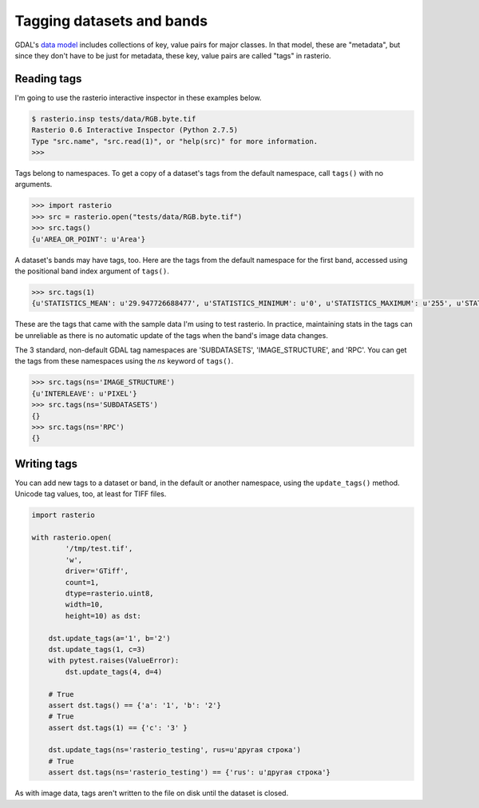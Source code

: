 Tagging datasets and bands
**************************

GDAL's `data model <http://www.gdal.org/gdal_datamodel.html>`__ includes
collections of key, value pairs for major classes. In that model, these are
"metadata", but since they don't have to be just for metadata, these key, value
pairs are called "tags" in rasterio.

Reading tags
------------

I'm going to use the rasterio interactive inspector in these examples below.

.. code-block:: console

    $ rasterio.insp tests/data/RGB.byte.tif
    Rasterio 0.6 Interactive Inspector (Python 2.7.5)
    Type "src.name", "src.read(1)", or "help(src)" for more information.
    >>> 

Tags belong to namespaces. To get a copy of a dataset's tags from the default
namespace, call ``tags()`` with no arguments.

.. code-block:: pycon

    >>> import rasterio
    >>> src = rasterio.open("tests/data/RGB.byte.tif")
    >>> src.tags()
    {u'AREA_OR_POINT': u'Area'}

A dataset's bands may have tags, too. Here are the tags from the default namespace
for the first band, accessed using the positional band index argument of ``tags()``.

.. code-block:: pycon

    >>> src.tags(1)
    {u'STATISTICS_MEAN': u'29.947726688477', u'STATISTICS_MINIMUM': u'0', u'STATISTICS_MAXIMUM': u'255', u'STATISTICS_STDDEV': u'52.340921626611'}

These are the tags that came with the sample data I'm using to test rasterio. In
practice, maintaining stats in the tags can be unreliable as there is no automatic
update of the tags when the band's image data changes.

The 3 standard, non-default GDAL tag namespaces are 'SUBDATASETS', 'IMAGE_STRUCTURE', 
and 'RPC'. You can get the tags from these namespaces using the `ns` keyword of
``tags()``.

.. code-block:: pycon

    >>> src.tags(ns='IMAGE_STRUCTURE')
    {u'INTERLEAVE': u'PIXEL'}
    >>> src.tags(ns='SUBDATASETS')
    {}
    >>> src.tags(ns='RPC')
    {}

Writing tags
------------

You can add new tags to a dataset or band, in the default or another namespace,
using the ``update_tags()`` method. Unicode tag values, too, at least for TIFF
files.

.. code-block:: python
    
    import rasterio

    with rasterio.open(
            '/tmp/test.tif', 
            'w', 
            driver='GTiff', 
            count=1, 
            dtype=rasterio.uint8, 
            width=10, 
            height=10) as dst:

        dst.update_tags(a='1', b='2')
        dst.update_tags(1, c=3)
        with pytest.raises(ValueError):
            dst.update_tags(4, d=4)
        
        # True
        assert dst.tags() == {'a': '1', 'b': '2'}
        # True
        assert dst.tags(1) == {'c': '3' }
        
        dst.update_tags(ns='rasterio_testing', rus=u'другая строка')
        # True
        assert dst.tags(ns='rasterio_testing') == {'rus': u'другая строка'}

As with image data, tags aren't written to the file on disk until the dataset
is closed.

